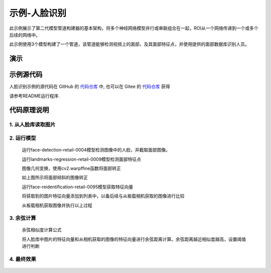 示例-人脸识别
===================================

此示例展示了第二代模型管道构建器的基本架构，将多个神经网络模型并行或串联组合在一起，ROI从一个网络传递到一个或多个后续的网络中。

此示例使用3个模型构建了一个管道，该管道能够检测视频上的面部，及其面部特征点，并使用提供的面部数据库识别人员。

演示
####

.. raw:: html

    <div style="position: relative; padding-bottom: 56.25%; height: 0; overflow: hidden; max-width: 100%; height: auto;">
        <iframe src="//player.bilibili.com/player.html?aid=245833635&bvid=BV1jv411t7yv&cid=272765871&page=1" frameborder="0" allowfullscreen style="position: absolute; top: 0; left: 0; width: 100%; height: 100%;"></iframe>
    </div>
    <br/>


示例源代码
##########

人脸识别示例的源代码在 GitHub 的
`代码仓库 <https://github.com/OAKChina/depthai-examples/tree/master/interactive_Face_Recognition>`_ 中,
也可以在 Gitee 的
`代码仓库 <https://gitee.com/OAKChina/depthai-examples/tree/master/interactive_Face_Recognition>`_ 获得

请参考README运行程序.

代码原理说明
###################################

1. 从人脸库读取图片
***********************************

   |yangjunwen_1|

2. 运行模型
***********************************

   运行face-detection-retail-0004模型检测图像中的人脸，并截取面部图像。

   |Screenshot from 2020-12-24 13-59-26|

   运行landmarks-regression-retail-0009模型检测面部特征点
   
   |Screenshot from 2020-12-24 14-00-34|

   图像几何变换，使用cv2.warpffine函数将面部转正

   |Screenshot from 2020-12-25 08-51-38|
   
   如上图所示将面部倾斜的图像转正

   运行face-reidentification-retail-0095模型获取特征向量
   
   |Screenshot from 2020-12-24 14-10-20|

   将获取到的图片特征向量添加到列表中，以备后续与从板载相机获取的图像进行比较

   从板载相机获取图像并执行以上过程

3. 余弦计算
************************************

   余弦相似度计算公式

   |Screenshot from 2020-12-24 14-24-23|

   将人脸库中图片的特征向量和从相机获取的图像的特征向量进行余弦距离计算。余弦距离越近相似度越高，设置阈值进行判断

4. 最终效果
************************************

   |Screenshot from 2020-12-24 14-19-19|

.. |yangjunwen_1| image:: /_static/images/samples/image1.jpeg
   :width: 3.125in
   :height: 3.125in
.. |Screenshot from 2020-12-24 13-59-26| image:: /_static/images/samples/image2.png
   :width: 5.76597in
   :height: 3.16181in
.. |Screenshot from 2020-12-24 14-00-34| image:: /_static/images/samples/image3.png
   :width: 1.86458in
   :height: 2.46875in
.. |Screenshot from 2020-12-25 08-51-38| image:: /_static/images/samples/image4.png
   :width: 5.76458in
   :height: 2.27014in
.. |Screenshot from 2020-12-24 14-10-20| image:: /_static/images/samples/image5.png
   :width: 5.76528in
   :height: 3.15625in
.. |Screenshot from 2020-12-24 14-24-23| image:: /_static/images/samples/image6.png
   :width: 5.7625in
   :height: 1.72986in
.. |Screenshot from 2020-12-24 14-19-19| image:: /_static/images/samples/image7.png
   :width: 5.75972in
   :height: 3.24028in
